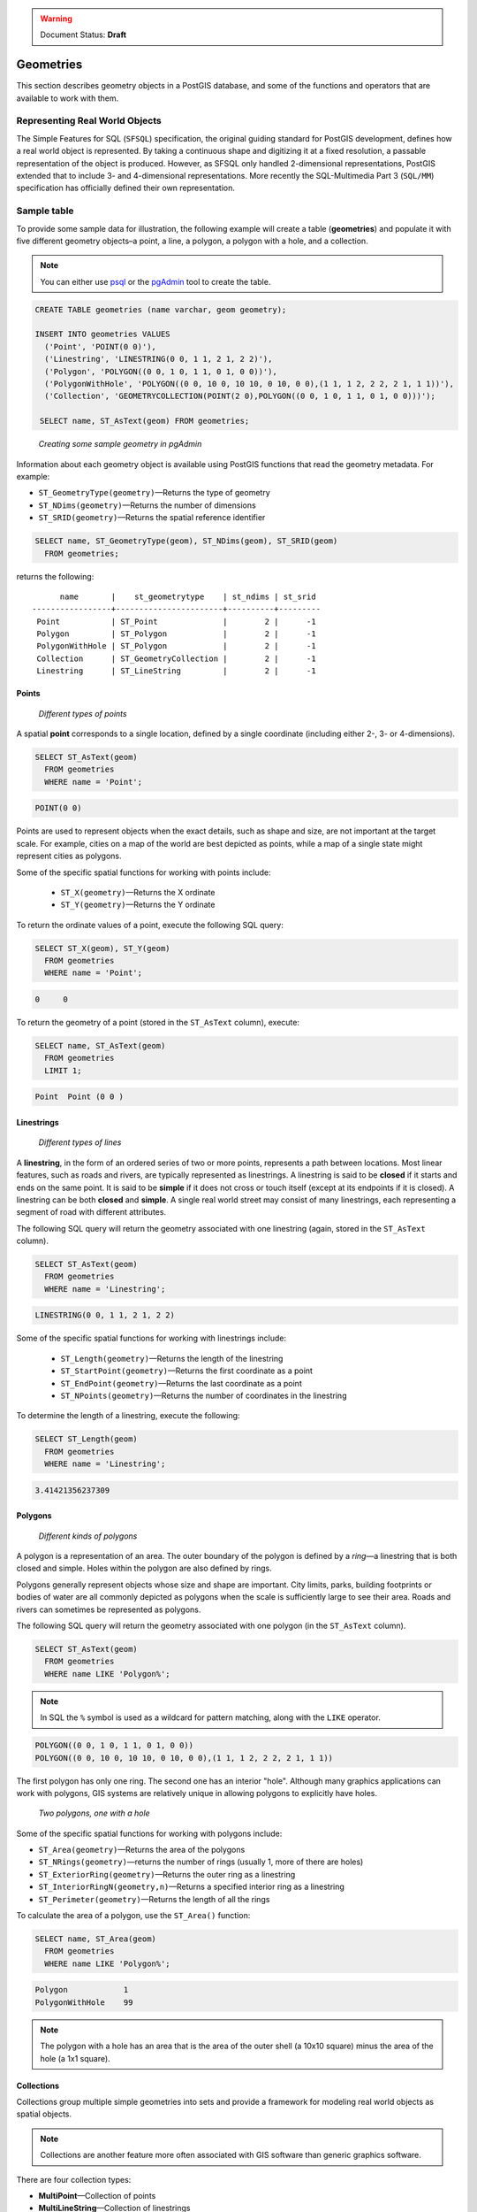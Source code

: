 .. _dataadmin.pgBasics.geometries:

.. warning:: Document Status: **Draft**

Geometries 
==========

This section describes geometry objects in a PostGIS database, and some of the functions and operators that are available to work with them.


Representing Real World Objects
-------------------------------

The Simple Features for SQL (``SFSQL``) specification, the original guiding standard for PostGIS development, defines how a real world object is represented. By taking a continuous shape and digitizing it at a fixed resolution, a passable representation of the object is produced. However, as SFSQL only handled 2-dimensional representations, PostGIS extended that to include 3- and 4-dimensional representations. More recently the SQL-Multimedia Part 3 (``SQL/MM``) specification has officially defined their own representation. 


Sample table
------------

To provide some sample data for illustration, the following example will create a table (**geometries**) and populate it with five different geometry objects–a point, a line, a polygon, a polygon with a hole, and a collection. 

.. note:: You can either use `psql <http://www.postgresql.org/docs/9.1/static/app-psql.html>`_ or the `pgAdmin <http://www.pgadmin.org/>`_ tool to create the table.

.. code-block:: sql

   CREATE TABLE geometries (name varchar, geom geometry);

   INSERT INTO geometries VALUES
     ('Point', 'POINT(0 0)'),
     ('Linestring', 'LINESTRING(0 0, 1 1, 2 1, 2 2)'),
     ('Polygon', 'POLYGON((0 0, 1 0, 1 1, 0 1, 0 0))'),
     ('PolygonWithHole', 'POLYGON((0 0, 10 0, 10 10, 0 10, 0 0),(1 1, 1 2, 2 2, 2 1, 1 1))'),
     ('Collection', 'GEOMETRYCOLLECTION(POINT(2 0),POLYGON((0 0, 1 0, 1 1, 0 1, 0 0)))');

    SELECT name, ST_AsText(geom) FROM geometries;


.. figure:: img/geometries_sample.png

   *Creating some sample geometry in pgAdmin*

Information about each geometry object is available using PostGIS functions that read the geometry metadata. For example:


* ``ST_GeometryType(geometry)``—Returns the type of geometry
* ``ST_NDims(geometry)``—Returns the number of dimensions 
* ``ST_SRID(geometry)``—Returns the spatial reference identifier 

.. code-block:: sql

  SELECT name, ST_GeometryType(geom), ST_NDims(geom), ST_SRID(geom)
    FROM geometries;

returns the following::

       name       |    st_geometrytype    | st_ndims | st_srid 
 -----------------+-----------------------+----------+---------
  Point           | ST_Point              |        2 |      -1
  Polygon         | ST_Polygon            |        2 |      -1
  PolygonWithHole | ST_Polygon            |        2 |      -1
  Collection      | ST_GeometryCollection |        2 |      -1
  Linestring      | ST_LineString         |        2 |      -1


Points
~~~~~~

.. figure:: img/geometries_points.png

   *Different types of points*

A spatial **point** corresponds to a single location, defined by a single coordinate (including either 2-, 3- or 4-dimensions).  

.. code-block:: sql

  SELECT ST_AsText(geom) 
    FROM geometries
    WHERE name = 'Point';

.. code-block:: sql 

  POINT(0 0)

Points are used to represent objects when the exact details, such as shape and size, are not important at the target scale. For example, cities on a map of the world are best depicted as points, while a map of a single state might represent cities as polygons.

.. todo:: add a couple of simple maps illustrating the above 

Some of the specific spatial functions for working with points include:

 * ``ST_X(geometry)``—Returns the X ordinate
 * ``ST_Y(geometry)``—Returns the Y ordinate

To return the ordinate values of a point, execute the following SQL query:

.. code-block:: sql

  SELECT ST_X(geom), ST_Y(geom)
    FROM geometries
    WHERE name = 'Point';

.. code-block:: sql

  0     0     


To return the geometry of a point (stored in the ``ST_AsText`` column), execute:

.. code-block:: sql

  SELECT name, ST_AsText(geom)
    FROM geometries
    LIMIT 1;

.. code-block:: sql
 
  Point  Point (0 0 )   


Linestrings
~~~~~~~~~~~

.. figure:: img/geometries_lines.png

   *Different types of lines*

A **linestring**, in the form of an ordered series of two or more points, represents a path between locations. Most linear features, such as roads and rivers, are typically represented  as linestrings. A linestring is said to be **closed** if it starts and ends on the same point. It is said to be **simple** if it does not cross or touch itself (except at its endpoints if it is closed). A linestring can be both **closed** and **simple**. A single real world street may consist of many linestrings, each representing a segment of road with different attributes.

The following SQL query will return the geometry associated with one linestring (again, stored in the ``ST_AsText`` column).

.. code-block:: sql

  SELECT ST_AsText(geom) 
    FROM geometries
    WHERE name = 'Linestring';
  
.. code-block:: sql

  LINESTRING(0 0, 1 1, 2 1, 2 2)

Some of the specific spatial functions for working with linestrings include:

 * ``ST_Length(geometry)``—Returns the length of the linestring
 * ``ST_StartPoint(geometry)``—Returns the first coordinate as a point
 * ``ST_EndPoint(geometry)``—Returns the last coordinate as a point
 * ``ST_NPoints(geometry)``—Returns the number of coordinates in the linestring


To determine the length of a linestring, execute the following:

.. code-block:: sql

  SELECT ST_Length(geom) 
    FROM geometries
    WHERE name = 'Linestring';

.. code-block:: sql

  3.41421356237309


Polygons
~~~~~~~~

.. figure:: img/geometries_polygons.png

   *Different kinds of polygons*

A polygon is a representation of an area. The outer boundary of the polygon is defined by a *ring*—a linestring that is both closed and simple. Holes within the polygon are also defined by rings.

Polygons generally represent objects whose size and shape are important. City limits, parks, building footprints or bodies of water are all commonly depicted as polygons when the scale is sufficiently large to see their area. Roads and rivers can sometimes be represented as polygons.

The following SQL query will return the geometry associated with one polygon (in the ``ST_AsText`` column).

.. code-block:: sql

  SELECT ST_AsText(geom) 
    FROM geometries
    WHERE name LIKE 'Polygon%';

.. note::

 In SQL the ``%`` symbol is used as a wildcard for pattern matching, along with the ``LIKE`` operator.

.. code-block:: sql

 POLYGON((0 0, 1 0, 1 1, 0 1, 0 0))
 POLYGON((0 0, 10 0, 10 10, 0 10, 0 0),(1 1, 1 2, 2 2, 2 1, 1 1))

The first polygon has only one ring. The second one has an interior "hole". Although many graphics applications can work with polygons, GIS systems are relatively unique in allowing polygons to explicitly have holes.

.. figure:: img/geometries_polygonhole.png

   *Two polygons, one with a hole*

Some of the specific spatial functions for working with polygons include:

* ``ST_Area(geometry)``—Returns the area of the polygons
* ``ST_NRings(geometry)``—returns the number of rings (usually 1, more of there are holes)
* ``ST_ExteriorRing(geometry)``—Returns the outer ring as a linestring
* ``ST_InteriorRingN(geometry,n)``—Returns a specified interior ring as a linestring
* ``ST_Perimeter(geometry)``—Returns the length of all the rings

To calculate the area of a polygon, use the ``ST_Area()`` function:

.. code-block:: sql

  SELECT name, ST_Area(geom) 
    FROM geometries
    WHERE name LIKE 'Polygon%';

.. code-block:: sql

  Polygon            1
  PolygonWithHole    99

.. note:: 
 The polygon with a hole has an area that is the area of the outer shell (a 10x10 square) minus the area of the hole (a 1x1 square).

Collections
~~~~~~~~~~~

Collections group multiple simple geometries into sets and provide a framework for  modeling real world objects as spatial objects. 

.. note:: 
 Collections are another feature more often associated with GIS software than generic graphics software. 

There are four collection types: 

* **MultiPoint**—Collection of points
* **MultiLineString**—Collection of linestrings
* **MultiPolygon**—Collection of polygons
* **GeometryCollection**—Heterogeneous collection of any geometry (including other collections)

Collections provide a solution for modeling situations such as a parcel of land that is split by a right-of-way. In this case, a **MultiPolygon**, with a section of the land parcel on either side of the right-of-way, would be required.

.. figure:: img/geometries_polygoncollection.png

   *Polygon collection*

The example collection in the **geometries** table contains a polygon and a point:

.. code-block:: sql

  SELECT name, ST_AsText(geom) 
    FROM geometries
    WHERE name = 'Collection';

.. code-block:: sql

  GEOMETRYCOLLECTION(POINT(2 0),POLYGON((0 0, 1 0, 1 1, 0 1, 0 0)))

.. figure:: img/geometries_geometrycollection.png

   *Geometry collection*

Some of the specific spatial functions for working with collections include:

* ``ST_NumGeometries(geometry)``—Returns the number of parts in the collection
* ``ST_GeometryN(geometry,n)``—Returns the specified part
* ``ST_Area(geometry)``—Returns the total area of all polygonal parts
* ``ST_Length(geometry)``—Returns the total length of all linear parts



Geometry Input and Output
-------------------------

Within the database, geometries are stored in a format only used by PostGIS. To allow 
external programs to insert and retrieve "correct" geometries, they must be converted into a format these other programs can understand. Fortunately, PostGIS supports a large number of *emitters* and *consumers* for processing different geometry formats:

* Well-known text (``WKT``)
 
  * ``ST_GeomFromText(text)``—Returns ``geometry``
  * ``ST_AsText(geometry)``—Returns ``text``
  * ``ST_AsEWKT(geometry)``—Returns ``text``
   
* Well-known binary (``WKB``)
 
  * ``ST_GeomFromWKB(bytea)``—Returns ``geometry``
  * ``ST_AsBinary(geometry)``—Returns ``bytea``
  * ``ST_AsEWKB(geometry)``—Returns ``bytea``
   
* Geographic Mark-up Language (``GML``)
 
  * ``ST_GeomFromGML(text)``—Returns ``geometry``
  * ``ST_AsGML(geometry)``—Returns ``text``
   
* Keyhole Mark-up Language (``KML``)
 
  * ``ST_GeomFromKML(text)``—Returns ``geometry``
  * ``ST_AsKML(geometry)``—Returns ``text``
   
* ``GeoJSON``

  * ``ST_AsGeoJSON(geometry)``—Returns ``text``
   
* Scalable Vector Graphics (``SVG``)
 
  * ``ST_AsSVG(geometry)``—Returns ``text``
 
The most common use of a geometry constructor is to turn a text representation of a geometry into an internal representation:

.. code-block:: sql

   SELECT ST_GeomFromText('POINT(583571 4506714)',26918);
 
In addition to a text parameter with a geometry representation, the example above also includes a numeric parameter providing the ``SRID`` of the geometry.
 
The following SQL query provides an example of ``WKB`` representation. The function ``encode()`` is required to convert the binary output into an ASCII form for printing. 

.. note:: Any of the following commands may be typed into the pgAdmin **Query** tool and executed by pressing **F5** or clicking **Execute**.

.. code-block:: sql

  SELECT encode(
    ST_AsBinary(ST_GeometryFromText('LINESTRING(0 0 0,1 0 0,1 1 2)')), 
    'hex');

This will generate the following output:

.. code-block:: sql

   01020000000300000000000000000000000000000000000000000000000000f03f0000000000000000000000000000f03f000000000000f03f

While WKT is useful for human readability, WKB should be used for most operations, such as viewing data in a GIS application, transferring data to a web service, or processing data remotely. 

Since WKT and WKB were defined in the ``SFSQL`` specification, they do not handle 3- or 4-dimensional geometries. To work with such geometries PostGIS has defined the Extended Well Known Text (EWKT) and Extended Well Known Binary (EWKB) formats. These provide the same formatting capabilities of WKT and WKB with the added dimensionality.

The following example illustrates a 3D linestring in WKT:

.. code-block:: sql

   SELECT ST_AsEWKT(ST_GeometryFromText('LINESTRING(0 0 0,1 0 0,1 1 2)'));


.. code-block:: sql

   LINESTRING(0 0 0,1 0 0,1 1 2)


In addition to emitters for the various forms—WKT, WKB, GML, KML, JSON, SVG—PostGIS also has consumers for four—WKT, WKB, GML, KML. Most applications use the WKT or WKB geometry creation functions, but the others work too. The following example consumes GML format geometry and outputs JSON format:

.. code-block:: sql

  SELECT ST_AsGeoJSON(ST_GeomFromGML('<gml:Point><gml:coordinates>1,1</gml:coordinates></gml:Point>'));

This generates the following output::

  "{"type":"Point","coordinates":[1,1]}"


For more information about geometry functions in PostGIS, please see the `PostGIS Reference <../../../postgis/postgis/html/reference.html>`_
